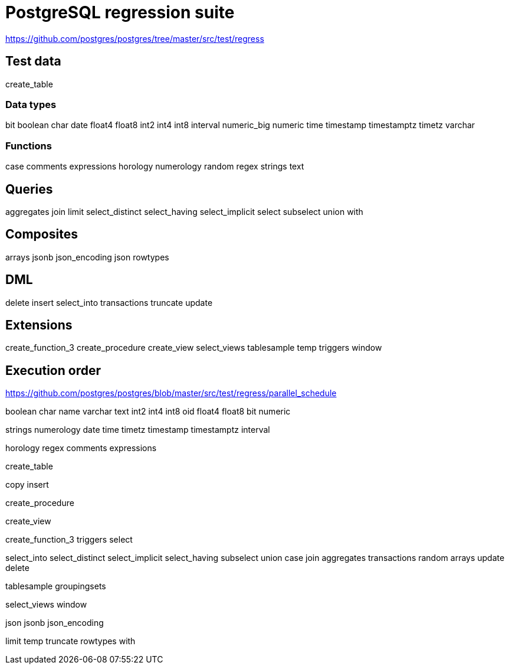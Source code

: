 = PostgreSQL regression suite

https://github.com/postgres/postgres/tree/master/src/test/regress

== Test data

create_table

=== Data types

bit
boolean
char
date
float4
float8
int2
int4
int8
interval
numeric_big
numeric
time
timestamp
timestamptz
timetz
varchar

=== Functions

case
comments
expressions
horology
numerology
random
regex
strings
text

== Queries

aggregates
join
limit
select_distinct
select_having
select_implicit
select
subselect
union
with

== Composites

arrays
jsonb
json_encoding
json
rowtypes

== DML

delete
insert
select_into
transactions
truncate
update

== Extensions

create_function_3
create_procedure
create_view
select_views
tablesample
temp
triggers
window

== Execution order

https://github.com/postgres/postgres/blob/master/src/test/regress/parallel_schedule

boolean char name varchar text int2 int4 int8 oid float4 float8 bit numeric

strings numerology date time timetz timestamp timestamptz interval

horology regex comments expressions

create_table

copy insert

create_procedure

create_view

create_function_3 triggers select

select_into select_distinct select_implicit select_having subselect union case join aggregates transactions random arrays update delete

tablesample groupingsets

select_views window

json jsonb json_encoding

limit temp truncate rowtypes with
